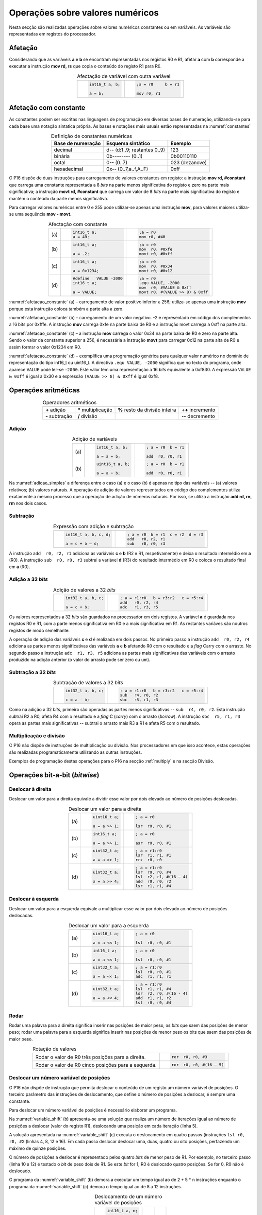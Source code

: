 Operações sobre valores numéricos
=================================

Nesta secção são realizadas operações sobre valores numéricos constantes ou em variáveis.
As variáveis são representadas em registos do processador.

Afetação
--------
Considerando que as variáveis **a** e  **b** se encontram representadas nos registos R0 e R1,
afetar **a** com **b** corresponde a executar a instrução **mov rd, rs**
que copia o conteúdo do registo R1 para R0.

.. table:: Afectação de variável com outra variável
   :widths: auto
   :align: center
   :name: afetacao_com_variavel

   +----------------------------------+----------------------------------+
   | .. code-block:: c                | .. code-block:: asm              |
   |                                  |                                  |
   |    int16_t a, b;                 |    ;a = r0     b = r1            |
   |                                  |                                  |
   |    a = b;                        |    mov r0, r1                    |
   +----------------------------------+----------------------------------+

.. _afetacao com constante:

Afetação com constante
----------------------
As constantes podem ser escritas nas linguagens de programação em diversas bases de numeração,
utilizando-se para cada base uma notação sintatica própria.
As bases e notações mais usuais estão representadas na :numref:`constantes`

.. table:: Definição de constantes numéricas
   :widths: auto
   :align: center
   :name: constantes

   +-----------------------+--------------------------------+-------------------+
   | Base de numeração     | Esquema sintático              | Exemplo           |
   +=======================+================================+===================+
   | decimal               | d\-\- (d:1..9; restantes 0..9) | 123               |
   +-----------------------+--------------------------------+-------------------+
   | binária               | 0b\-\-\-\-\-\-\-\- (0..1)      | 0b00110110        |
   +-----------------------+--------------------------------+-------------------+
   | octal                 | 0\-\- (0..7)                   | 023    (dezanove) |
   +-----------------------+--------------------------------+-------------------+
   | hexadecimal           | 0x\-\- (0..7,a..f,A..F)        | 0xff              |
   +-----------------------+--------------------------------+-------------------+


O P16 dispõe de duas instruções para carregamento de valores constantes em registo:
a instrução **mov  rd, #constant** que carrega uma constante representada a 8 *bits*
na parte menos significativa do registo e zero na parte mais significativa;
a instrução **movt  rd, #constant** que carrega um valor de 8 *bits*
na parte mais significativa do registo e mantém o conteúdo da parte menos significativa.

Para carregar valores numéricos entre 0 e 255 pode utilizar-se apenas uma instrução **mov**,
para valores maiores utiliza-se uma sequência **mov - movt**.

.. table:: Afectação com constante
   :widths: auto
   :align: center
   :name: afetacao_constante

   +--------+----------------------------------+----------------------------------+
   |        | .. code-block:: c                | .. code-block:: asm              |
   |        |                                  |                                  |
   | \(a\)  |    int16_t a;                    |    ;a = r0                       |
   |        |    a = 40;                       |    mov r0, #40                   |
   +--------+----------------------------------+----------------------------------+
   |        | .. code-block:: c                | .. code-block:: asm              |
   |        |                                  |                                  |
   | \(b\)  |    int16_t a;                    |    ;a = r0                       |
   |        |                                  |    mov  r0, #0xfe                |
   |        |    a = -2;                       |    movt r0, #0xff                |
   +--------+----------------------------------+----------------------------------+
   |        | .. code-block:: c                | .. code-block:: asm              |
   |        |                                  |                                  |
   | \(c\)  |    int16_t a;                    |    ;a = r0                       |
   |        |                                  |    mov  r0, #0x34                |
   |        |    a = 0x1234;                   |    movt r0, #0x12                |
   +--------+----------------------------------+----------------------------------+
   |        | .. code-block:: c                | .. code-block:: asm              |
   |        |                                  |                                  |
   |        |    #define   VALUE -2000         |    ;a = r0                       |
   | \(d\)  |    int16_t a;                    |    .equ VALUE, -2000             |
   |        |                                  |    mov  r0, #VALUE & 0xff        |
   |        |    a = VALUE;                    |    movt r0, #(VALUE >> 8) & 0xff |
   +--------+----------------------------------+----------------------------------+

:numref:`afetacao_constante` (a) – carregamento de valor positivo inferior a 256;
utiliza-se apenas uma instrução **mov** porque esta instrução coloca também a parte alta a zero.

:numref:`afetacao_constante` (b) – carregamento de um valor negativo.
-2 é representado em código dos complementos a 16 bits por 0xfffe.
A instrução **mov** carrega 0xfe na parte baixa de R0 e a instrução movt carrega a 0xff na parte alta.

:numref:`afetacao_constante` (c) – a instrução **mov** carrega o valor 0x34 na parte baixa de R0 e zero na parte alta.
Sendo o valor da constante superior a 256,
é necessária a instrução **movt** para carregar 0x12 na parte alta de R0
e assim formar o valor 0x1234 em R0.

:numref:`afetacao_constante` (d) – exemplifica uma programação genérica para qualquer valor numérico
no domínio de representação do tipo int16_t ou uint16_t.
A directiva ``.equ VALUE, -2000`` significa que no texto do programa,
onde aparece ``VALUE`` pode ler-se ``-2000``.
Este valor tem uma representação a 16 *bits* equivalente a 0xf830.
A expressão ``VALUE & 0xff`` é igual a 0x30 e a expressão ``(VALUE >> 8) & 0xff`` é igual 0xf8.

Operações aritméticas
---------------------

.. table:: Operadores aritméticos
   :widths: auto
   :align: center

   +-----------------+----------------------+--------------------------------+---------------------+
   | **+** adição    | **\*** multiplicação | **%** resto da divisão inteira | **++** incremento   |
   +-----------------+----------------------+--------------------------------+---------------------+
   | **-** subtração | **/** divisão        |                                | **\-\-** decremento |
   +-----------------+----------------------+--------------------------------+---------------------+

Adição
^^^^^^

.. table:: Adição de variáveis
   :widths: auto
   :align: center
   :name: adicao_simples

   +--------+----------------------------------+----------------------------------+
   |        | .. code-block:: c                | .. code-block:: asm              |
   |        |                                  |                                  |
   |        |    int16_t a, b;                 |    ; a = r0  b = r1              |
   | \(a\)  |                                  |                                  |
   |        |    a = a + b;                    |    add  r0, r0, r1               |
   +--------+----------------------------------+----------------------------------+
   |        | .. code-block:: c                | .. code-block:: asm              |
   |        |                                  |                                  |
   |        |    uint16_t a, b;                |    ; a = r0  b = r1              |
   | \(b\)  |                                  |                                  |
   |        |    a = a + b;                    |    add  r0, r0, r1               |
   +--------+----------------------------------+----------------------------------+

Na :numref:`adicao_simples` a diferença entre o caso (a) e o caso (b) é apenas no tipo das variáveis --
(a) valores relativos; (b) valores naturais.
A operação de adição de valores representados em código dos complementos
utiliza exatamente a mesmo processo que a operação de adição de números naturais.
Por isso, se utiliza a instrução **add  rd, rn, rm** nos dois casos.

Subtração
^^^^^^^^^

.. table:: Expressão com adição e subtração
   :widths: auto
   :align: center
   :name: adicao_subtracao

   +----------------------------------+--------------------------------------+
   | .. code-block:: c                | .. code-block:: asm                  |
   |                                  |                                      |
   |    int16_t a, b, c, d;           |    ; a = r0  b = r1  c = r2  d = r3  |
   |                                  |    add   r0, r2, r1                  |
   |    a = c + b – d;                |    sub   r0, r0, r3                  |
   +----------------------------------+--------------------------------------+

A instrução ``add  r0, r2, r1`` adiciona as variáveis **c** e **b** (R2 e R1, respetivamente)
e deixa o resultado intermédio em **a** (R0).
A instrução ``sub  r0, r0, r3`` subtrai a variável **d** (R3) do resultado intermédio em R0
e coloca o resultado final em **a** (R0).

Adição a 32 *bits*
^^^^^^^^^^^^^^^^^^

.. table:: Adição de valores a 32 *bits*
   :widths: auto
   :align: center
   :name: adicao_32_bits

   +----------------------------------+-----------------------------------------+
   | .. code-block:: c                | .. code-block:: asm                     |
   |                                  |                                         |
   |    int32_t a, b, c;              |    ; a = r1:r0   b = r3:r2   c = r5:r4  |
   |                                  |    add   r0, r2, r4                     |
   |    a = c + b;                    |    adc   r1, r3, r5                     |
   +----------------------------------+-----------------------------------------+

Os valores representados a 32 *bits* são guardados no processador em dois registos.
A variável **a** é guardada nos registos R0 e R1, com a parte menos significativa em R0
e a mais significativa em R1. As restantes variáves são noutros registos de modo semelhante.

A operação de adição das variáveis **c** e **d** é realizada em dois passos.
No primeiro passo a instrução ``add  r0, r2, r4`` adiciona
as partes menos significativas das variáveis **a** e **b**
afetando R0 com o resultado e a *flag* Carry com o arrasto.
No segundo passo a instrução ``adc  r1, r3, r5`` adiciona as partes mais significativas
das variáveis com o arrasto produzido na adição anterior (o valor do arrasto pode ser zero ou um).

Subtração a 32 *bits*
^^^^^^^^^^^^^^^^^^^^^

.. table:: Subtração de valores a 32 *bits*
   :widths: auto
   :align: center
   :name: subtracao_32_bits

   +----------------------------------+-----------------------------------------+
   | .. code-block:: c                | .. code-block:: asm                     |
   |                                  |                                         |
   |    int32_t a, b, c;              |    ; a = r1:r0   b = r3:r2   c = r5:r4  |
   |                                  |    sub   r4, r0, r2                     |
   |    c = a - b;                    |    sbc   r5, r1, r3                     |
   +----------------------------------+-----------------------------------------+

Como na adição a 32 *bits*, primeiro são operadas as partes menos significativas
-- ``sub  r4, r0, r2``. Esta instrução subtrai R2 a R0,
afeta R4 com o resultado e a *flag* C (*carry*) com o arrasto (*borrow*).
A instrução ``sbc  r5, r1, r3`` opera as partes mais significativas
-- subtrai o arrasto mais R3 a R1 e afeta R5 com o resultado.

Multiplicação e divisão
^^^^^^^^^^^^^^^^^^^^^^^

O P16 não dispõe de instruções de multiplicação ou divisão.
Nos processadores em que isso acontece,
estas operações são realizadas programaticamente utilizando as outras instruções.

Exemplos de programação destas operações para o P16 na secção :ref:`multiply`
e na secção Divisão.

Operações bit-a-bit (*bitwise*)
-------------------------------

Deslocar à direita
^^^^^^^^^^^^^^^^^^^^^^^^^^^^^^
Deslocar um valor para a direita equivale a
dividir esse valor por dois elevado ao número de posições deslocadas.

.. table:: Deslocar um valor para a direita
   :widths: auto
   :align: center
   :name: shift_right

   +--------+----------------------------------+----------------------------------+
   |        | .. code-block:: c                | .. code-block:: asm              |
   |        |                                  |                                  |
   |        |    uint16_t a;                   |    ; a = r0                      |
   | \(a\)  |                                  |                                  |
   |        |    a = a >> 1;                   |    lsr  r0, r0, #1               |
   +--------+----------------------------------+----------------------------------+
   |        | .. code-block:: c                | .. code-block:: asm              |
   |        |                                  |                                  |
   |        |    int16_t a;                    |    ; a = r0                      |
   | \(b\)  |                                  |                                  |
   |        |    a = a >> 1;                   |    asr  r0, r0, #1               |
   +--------+----------------------------------+----------------------------------+
   |        | .. code-block:: c                | .. code-block:: asm              |
   |        |                                  |                                  |
   |        |    uint32_t a;                   |    ; a = r1:r0                   |
   | \(c\)  |                                  |    lsr  r1, r1, #1               |
   |        |    a = a >> 1;                   |    rrx  r0, r0                   |
   +--------+----------------------------------+----------------------------------+
   |        | .. code-block:: c                | .. code-block:: asm              |
   |        |                                  |                                  |
   |        |    uint32_t a;                   |    ; a = r1:r0                   |
   | \(d\)  |                                  |    lsr  r0, r0, #4               |
   |        |    a = a >> 4;                   |    lsl  r2, r1, #(16 – 4)        |
   |        |                                  |    add  r0, r0, r2               |
   |        |                                  |    lsr  r1, r1, #4               |
   +--------+----------------------------------+----------------------------------+

Deslocar à esquerda
^^^^^^^^^^^^^^^^^^^
Deslocar um valor para a esquerda equivale
a multiplicar esse valor por dois elevado ao número de posições deslocadas.

.. table:: Deslocar um valor para a esquerda
   :widths: auto
   :align: center
   :name: shift_left

   +--------+----------------------------------+----------------------------------+
   |        | .. code-block:: c                | .. code-block:: asm              |
   |        |                                  |                                  |
   |        |    uint16_t a;                   |    ; a = r0                      |
   | \(a\)  |                                  |                                  |
   |        |    a = a << 1;                   |    lsl  r0, r0, #1               |
   +--------+----------------------------------+----------------------------------+
   |        | .. code-block:: c                | .. code-block:: asm              |
   |        |                                  |                                  |
   |        |    int16_t a;                    |    ; a = r0                      |
   | \(b\)  |                                  |                                  |
   |        |    a = a << 1;                   |    lsl  r0, r0, #1               |
   +--------+----------------------------------+----------------------------------+
   |        | .. code-block:: c                | .. code-block:: asm              |
   |        |                                  |                                  |
   |        |    uint32_t a;                   |    ; a = r1:r0                   |
   | \(c\)  |                                  |    lsl  r0, r0, #1               |
   |        |    a = a << 1;                   |    adc  r1, r1, r1               |
   +--------+----------------------------------+----------------------------------+
   |        | .. code-block:: c                | .. code-block:: asm              |
   |        |                                  |                                  |
   |        |    uint32_t a;                   |    ; a = r1:r0                   |
   | \(d\)  |                                  |    lsl  r1, r1, #4               |
   |        |    a = a << 4;                   |    lsr  r2, r0, #(16 - 4)        |
   |        |                                  |    add  r1, r1, r2               |
   |        |                                  |    lsl  r0, r0, #4               |
   +--------+----------------------------------+----------------------------------+


Rodar
^^^^^

Rodar uma palavra para a direita significa inserir nas posições de maior peso,
os *bits* que saem das posições de menor peso;
rodar uma palavra para a esquerda significa inserir nas posições de menor peso
os bits que saem das posições de maior peso.

.. table:: Rotação de valores
   :widths: auto
   :align: center
   :name: rotacao_valores

   +----------------------------------+-----------------------------------------+
   |  Rodar o valor de R0             | .. code-block:: asm                     |
   |  três posições para a direita.   |                                         |
   |                                  |    ror  r0, r0, #3                      |
   +----------------------------------+-----------------------------------------+
   | Rodar o valor de R0              | .. code-block:: asm                     |
   | cinco posições para a esquerda.  |                                         |
   |                                  |    ror  r0, r0, #(16 – 5)               |
   +----------------------------------+-----------------------------------------+


Deslocar um número variável de posições
^^^^^^^^^^^^^^^^^^^^^^^^^^^^^^^^^^^^^^^

O P16 não dispõe de instrução que permita deslocar o conteúdo de um registo
um número variável de posições. O terceiro parâmetro das instruções de deslocamento,
que define o número de posições a deslocar, é sempre uma constante.

Para deslocar um número variável de posições é necessário elaborar um programa.

Na :numref:`variable_shift` (b) apresenta-se uma solução
que realiza um número de iterações igual ao número de posições a deslocar (valor do registo R1),
deslocando uma posição em cada iteração (linha 5).

A solução apresentada na :numref:`variable_shift` (c) executa o deslocamento em
quatro passos (instruções ``lsl r0, r0, #X`` (linhas 4, 8, 12 e 16).
Em cada passo deslocar deslocar uma, duas, quatro ou oito posições,
perfazendo um máximo de quinze posições.

O número de posições a deslocar é representado pelos quatro *bits* de menor peso de R1.
Por exemplo, no terceiro passo (linha 10 a 12) é testado o *bit* de peso dois de R1.
Se este *bit* for 1, R0 é deslocado quatro posições. Se for 0, R0 não é deslocado.

O programa da :numref:`variable_shift` (b) demora a executar um tempo igual ao de 2 + 5 \* n instruções
enquanto o programa da :numref:`variable_shift` (c) demora o tempo igual ao de 8 a 12 instruções.

.. table:: Deslocamento de um número variável de posições
   :widths: auto
   :align: center
   :name: variable_shift

   +-------------------+---------------------------+-----------------------------+
   | .. code-block:: c | .. code-block:: asm       | .. code-block:: asm         |
   |                   |    :linenos:              |    :linenos:                |
   |                   |                           |                             |
   |    int16_t a, n;  |    ;a = r0   n = r1       |    ;a = r0   n = r1         |
   |                   |       add  r1, r1, #0     |        lsr  r1, r1, #1      |
   |    a <<= n;       |       bzs  shift_end      |        bcc  shift_1         |
   |                   |    shift:                 |        lsl  r0, r0, #1      |
   |                   |       lsl  r0, r0, #1     |    shift_1:                 |
   |                   |       sub  r1, r1, #1     |        lsr  r1, r1, #1      |
   |                   |       bzc  shift          |        bcc  shift_2         |
   |                   |    shift_end:             |        lsl  r0, r0, #2      |
   |                   |                           |    shift_2:                 |
   |                   |                           |        lsr  r1, r1, #1      |
   |                   |                           |        bcc  shift_4         |
   |                   |                           |        lsl  r0, r0, #4      |
   |                   |                           |    shift_4:                 |
   |                   |                           |        lsr  r1, r1, #1      |
   |                   |                           |        bcc  shift_8         |
   |                   |                           |        lsl  r0, r0, #8      |
   |                   |                           |    shift_8:                 |
   |                   |                           |                             |
   | \(a\)             | \(b\)                     | \(c\)                       |
   +-------------------+---------------------------+-----------------------------+

Afetar um *bit* com 1
^^^^^^^^^^^^^^^^^^^^^

Afectar o *bit* de peso três da variável **a** com o valor 1,
mantendo o valor dos restantes *bits*.

A instrução ``mov r1, #(1 << 3)`` coloca o valor ``0000 0000 0000 1000`` em R1.
A instrução ``orr r0, r0, r1`` realiza a operação disjunção (*or*)
entre os *bits* das mesmas posições de R0 e R1.
O resultado é o valor original de R0 quando operado com 0 em R1 -- elemento neutro --
ou o valor 1 quando operado com 1 em R1 -- elemento absorvente.

.. table:: Afectar o *bit* três de **a** com 1.
   :widths: auto
   :align: center
   :name: set_bit

   +----------------------------------+-------------------------------------+
   | .. code-block:: c                | .. code-block:: asm                 |
   |                                  |                                     |
   |    uint16_t a;                   |    ; a = r0                         |
   |                                  |    mov   r1, #(1 << 3)              |
   |    a |= 1 << 3;                  |    orr   r0, r0, r1                 |
   +----------------------------------+-------------------------------------+

Afetar um *bit* com 0
^^^^^^^^^^^^^^^^^^^^^

Afectar o *bit* de peso doze da variável **a** com o valor 0,
mantendo o valor dos restantes *bits*.

As instruções ``mov r1, #(~(1 << 12) & 0xff)`` e ``movt r1, #(~(1 << 12) >> 8)``
colocam o valor **1110 1111 1111 1111** em R1.
A instrução ``and r0, r0, r1`` realiza a operação conjunção (*and*)
entre os *bits* das mesmas posições de R0 e R1.
O resultado é o valor original de R0 quando operado com 1 em R1 -- elemento neutro --
ou o valor 0 quando operado com 0 em R1 -- elemento absorvente.

.. table:: Afectar o *bit* três de **a** com 0.
   :widths: auto
   :align: center
   :name: clear_bit

   +----------------------------------+-------------------------------------+
   | .. code-block:: c                | .. code-block:: asm                 |
   |                                  |                                     |
   |    uint16_t a;                   |    ; a = r0                         |
   |                                  |    mov   r1, #(~(1 << 12) & 0xff)   |
   |                                  |    movt  r1, #(~(1 << 12) >> 8)     |
   |    a &= ~(1 << 12);              |    and   r0, r0, r1                 |
   +----------------------------------+-------------------------------------+


Afetar um *bit* de variável com o *bit* de outra variável
^^^^^^^^^^^^^^^^^^^^^^^^^^^^^^^^^^^^^^^^^^^^^^^^^^^^^^^^^

Afectar o *bit* de peso quatro da variável **a**
com o valor do *bit* de peso treze da variável **b**, mantendo os restantes *bits*.

.. table:: Afectar o *bit* quatro de **a** com o valor do *bit* treze de **b**.
   :widths: auto
   :align: center
   :name: assign_bit

   +----------------------------------+-------------------------------------+
   | .. code-block:: c                | .. code-block:: asm                 |
   |                                  |                                     |
   |    uint16_t a, b;                |    ; a = r0   b = r1   tmp = r2     |
   |                                  |    lsr   r2, r1, #(13 - 4)          |
   |    uint16_t tmp = b >> (13 - 4); |    mov   r3, #(1 << 4)              |
   |    tmp &= (1 << 4);              |    and   r2, r2, r3                 |
   |    a &= ~(1 << 4);               |    mvn   r3, r3                     |
   |    a |= tmp;                     |    and   r0, r0, r3                 |
   |                                  |    orr   r0, r0, r2                 |
   +----------------------------------+-------------------------------------+


Multiplicar por constante
^^^^^^^^^^^^^^^^^^^^^^^^^

A multiplicação de uma variável por uma constante pode ser realizada,
sem recurso a instrução de multiplicação
ou a programa genérico de multiplicação.
Veja-se o seguinte exemplo:

a * 21 = a * (16 + 4 + 1) = a * 16 + a * 4 + a * 1

A constante 21 é decomposta em parcelas de valor igual a potências de dois.
As multiplicações parciais são realizadas por instruções de deslocamento.

.. table:: Multiplicar por constante.
   :widths: auto
   :align: center
   :name: mult_const

   +----------------------------------+-------------------------------------+
   | .. code-block:: c                | .. code-block:: asm                 |
   |                                  |                                     |
   |    uint16_t a, b;                |    ; a = r0   b = r1                |
   |                                  |    mov  r1, r0       ; a * 1        |
   |    uint16_t b = a * 21;          |    lsl  r0, r0, #2                  |
   |                                  |    add  r1, r1, r0   ; + a * 4      |
   |                                  |    lsl  r0, r0, #2                  |
   |                                  |    add  r1, r1, r0   ; + a * 16     |
   +----------------------------------+-------------------------------------+


Conversão entre tipos numéricos
-------------------------------

A representação dos tipos numéricos diferem entre si no número de *bits*
e na representação de sinal.
Existe por vezes a necessidade de alterar a representação de valores.
Por exemplo, afetar um valor guardado numa variável representada a oito *bits* (int8_t)
a uma variável representada a dezasseis *bits* (int16_t), ou o contrário.

Conversão sem perda de informação
^^^^^^^^^^^^^^^^^^^^^^^^^^^^^^^^^
Na conversão de tipo cujo domínio de representação está contido no domínio
de representação do tipo destino --
representação com menos *bits* para representação com mais *bits* --
não há perda de informação.
Para manter a mesma representação numérica os *bits* de maior peso
recebem o valor zero no caso de valores naturais
ou o valor do *bit* de sinal no caso de valores relativos.

Nos exemplos da :numref:`convert_to_wider` a conversão de 8 para 16 *bits* dá-se
ao carregar as contantes nos registos do processador.
Como o P16 realiza apenas operações a 16 *bits*,
os valores originalmente representados 8 *bits* devem ser representados a 16 *bits*
ao serem carregados nos registos do processador.

Nos casos  (a) e (b) da :numref:`convert_to_wider`, o aumento para 16 *bits*
consiste em acrescentar zero na parte alta de R0.
Esse resultado é obtido pela funcionamento das instruções ``mov  r0, #10`` e ``mov  r0, #22``
que afetam a parte alta de R0 com zero.

Nos casos (c) e (d) da :numref:`convert_to_wider`, o aumento para 16 *bits*
consiste em propagar o *bit* de sinal para a parte alta do destino. No caso (c)
a parte alta de R0 recebe 0xff porque se trata de representar o valor -3.
No caso (d) a parte alta da variável, representada em R2, recebe em todas
as posições um valor igual ao *bit* de maior peso de R0 (*bit* de sinal do valor original).

.. table:: Conversão de tipo menor para tipo maior
   :widths: auto
   :align: center
   :name: convert_to_wider

   +--------+----------------------------------+----------------------------------+
   |        | .. code-block:: c                | .. code-block:: asm              |
   |        |                                  |                                  |
   |        |    uint8_t a;                    |    ; a = r0   b = r1             |
   | \(a\)  |    uint16_t b;                   |                                  |
   |        |    a = 10;                       |    mov   r0, #10                 |
   |        |    b = a;                        |    mov   r1, r0                  |
   +--------+----------------------------------+----------------------------------+
   |        | .. code-block:: c                | .. code-block:: asm              |
   |        |                                  |                                  |
   |        |    uint8_t a;                    |    ; a = r0   b = r1             |
   | \(b\)  |    int16_t b;                    |                                  |
   |        |    a = 22;                       |    mov   r0, #22                 |
   |        |    b = a;                        |    mov   r1, r0                  |
   +--------+----------------------------------+----------------------------------+
   |        | .. code-block:: c                | .. code-block:: asm              |
   |        |                                  |                                  |
   |        |    int8_t a;                     |    ; a = r0   b = r1             |
   | \(c\)  |    int16_t b;                    |                                  |
   |        |    a = -3;                       |    mov   r0, #-3                 |
   |        |    b = a;                        |    movt  r0, #0xff               |
   |        |                                  |    mov   r1, r0                  |
   +--------+----------------------------------+----------------------------------+
   |        | .. code-block:: c                | .. code-block:: asm              |
   |        |                                  |                                  |
   |        |    int16_t a;                    |    ; a = r0   b = r2:r1          |
   | \(d\)  |    int32_t b;                    |    mov   r1, r0                  |
   |        |    b = a;                        |    mov   r2, r0                  |
   |        |                                  |    asr   r2, r2, #15             |
   +--------+----------------------------------+----------------------------------+

Conversão com perda de informação
^^^^^^^^^^^^^^^^^^^^^^^^^^^^^^^^^

Na conversão de tipo cujo domínio de representação é diferente
do domínio de representação do tipo destino, pode haver perda de informação.
Para o evitar cabe ao programador garantir
que o valor a converter é representável no domínio do tipo destino.

.. table:: Conversão com possível perda de informação
   :widths: auto
   :align: center
   :name: convert_diferent_domain

   +--------+----------------------------------+----------------------------------+
   |        | .. code-block:: c                | .. code-block:: asm              |
   |        |                                  |                                  |
   |        |    uint16_t a;                   |    ; a = r0   b = r1             |
   | \(a\)  |    uint8_t b;                    |    mov   r2, #0xff               |
   |        |    b = a;                        |    and   r1, r0, r2              |
   +--------+----------------------------------+----------------------------------+
   |        | .. code-block:: c                | .. code-block:: asm              |
   |        |                                  |                                  |
   |        |    int32_t a;                    |    ; a = r1:r0   b = r2          |
   | \(b\)  |    int16_t b;                    |                                  |
   |        |    b = a;                        |    mov   r2, r0                  |
   +--------+----------------------------------+----------------------------------+


Avaliação de condições
----------------------

A avaliação de expressões booleanas
consiste em realizar operações aritméticas ou lógicas
que afectem as *flags*.
Estas operações devem ser escolhidas de modo que a análise do valor das *flags*
seja conclusiva em relação àquilo que se quer avaliar.

Comparação de valores numéricos
^^^^^^^^^^^^^^^^^^^^^^^^^^^^^^^

.. table:: Operadores de comparação numérica
   :widths: auto
   :align: center
   :name: compare_numbers

   +------------------+-------------------+----------------------------+
   | **==** igualdade | **>** maior que   | **>=** maior ou igual a    |
   +------------------+-------------------+----------------------------+
   | **!=** diferença | **<** menor que   | **<=** menor ou igual a    |
   +------------------+-------------------+----------------------------+

As comparações de valores numéricos baseiam-se no valor das *flags* N, V, C e/ou Z,
resultante de uma operação de subtracção.
A instrução de subtracção que normalmente se usa é a instrução **cmp  rn, rm**,
que é idêntica à instrução **sub  rd, rn, rm**,
com a diferença de não se aproveitar o resultado
(a diferença dos  operandos), apenas as *flags* são afectadas
em conformidade com o resultado.

.. table:: Comparação \"igual a\".
   :widths: auto
   :align: center
   :name: compare_equal

   +----------------------------------+-------------------------------------+
   | .. code-block:: c                | .. code-block:: asm                 |
   |                                  |                                     |
   |                                  |    ; a = r0   b = r1   c = r2       |
   |    int a, b, c;                  |        cmp   r0, r1                 |
   |                                  |        bzc   if_end                 |
   |    if (a == b)                   |        mov   r2, r0                 |
   |        c = a;                    |    if_end:                          |
   +----------------------------------+-------------------------------------+

No programa da :numref:`compare_equal` a instrução ``mov  r2, r0``, correspondente a ``c = a``,
não deve ser executada se **a** for diferente de **b**.
A instrução ``cmp  r0, r1`` ao realizar a subtração de R1 a R0,
afeta a *flag* Z com 1 se **a** e **b** forem iguais
e afeta a *flag* Z com 0 se forem diferentes.
Portanto, a instrução ``mov  r2, r0`` não deve ser executada se Z for 0.
É o que resulta da utilização da instrução ``bzc  if_end`` (*Branch if flag Zero is Clear*).
Esta instrução transfere a execução para a posição do programa indicada pela *label* ``if_end`` se a *flag* Z for 0.

A instrução BZC tem o nome alternativo BNE (*Branch if Not Equal*), que permite
escrever o programa em *assembly* de forma mais direta.
A nmemónica NE corresponde à *flag* Z ser 0,
porque a *flag* Z é afetada com 0 se os operandos não forem iguais.
Em coerência, a instrução BZS (*Branch if flag Zero is Set*)
tem o nome alternativo BEQ (*Branch if Equal*).

.. table:: Comparação \"menor que\".
   :widths: auto
   :align: center
   :name: compare_less_than

   +----------------------------------+-------------------------------------+
   | .. code-block:: c                | .. code-block:: asm                 |
   |    :linenos:                     |                                     |
   |                                  |    ; a = r0   b = r1   c = r2       |
   |    int a, b, c;                  |        cmp   r0, r1                 |
   |                                  |        bcc   if_end                 |
   |    if (a < b)                    |        mov   r2, r0                 |
   |        c = a;                    |    if_end:                          |
   +----------------------------------+-------------------------------------+

No programa da :numref:`compare_less_than` a instrução ``mov  r2, r0``, correspondente a ``c = a``,
não deve ser executada se **a** for maior ou igual a **b**.
A instrução ``cmp  r0, r1`` ao realizar a subtração de R1 a R0
afeta a *flag* C com 1 se **a** for menor a **b**
e afeta a *flag* C com 0 se **a** for maior ou igual a **b**.
A *flag* C assume o valor do arrasto da subtração da posição de peso 16 para a posição de peso 15.
Assim, a instrução ``mov  r2, r0`` não deve ser executada se a *flag* C for 0,
que é o que resulta da utilização da instrução ``bcc  if_end`` (*Branch if flag Carry is Clear*).
Esta instrução transfere a execução para a posição do programa indicada pela *label* ``if_end`` se a *flag* C for 0.

A instrução BCC tem o nome alternativo BHS (*Branch if Higher or Same*).
Onde está a ``bcc  if_end`` poderia estar ``bhs  if_end``.
A nmemónica HS corresponde à *flag* C ser 0,
o que acontece se numa instrução CMP ou SUB o subtraendo for maior ou igual ao subtrator.

A sequência ::

   cmp  rm, rn
   bhs  label

pode ter a seguinte leitura:
a instrução BHS realiza "salto" se **rm** for maior ou igual que **rn**.

.. table:: Comparação \"maior que\".
   :widths: auto
   :align: center
   :name: compare_greater_than

   +----------------------------------+-------------------------------------+
   | .. code-block:: c                | .. code-block:: asm                 |
   |    :linenos:                     |                                     |
   |                                  |    ; a = r0   b = r1   c = r2       |
   |    int a, b, c;                  |        cmp   r1, r0                 |
   |                                  |        bhs   if_end                 |
   |    if (a > b)                    |        mov   r2, r0                 |
   |        c = a;                    |    if_end:                          |
   +----------------------------------+-------------------------------------+

Para avaliar a condição **a > b** no programa da :numref:`compare_greater_than`
com base na mesma instrução ``cmp r0, r1`` a condição de salto seria a contrária
à do programa da :numref:`compare_less_than` -- seria "saltar" se menor ou igual (*Lower or Same*).

Como no P16 não existe a suposta instrução de salto BLS,
a solução apresentada realiza a subtracção com os operandos em posições invertidas
(``cmp  r1, r0``) e continua a aplicar BHS.

A instrução ``cmp  r1, r0`` afeta a *flag* C com 1 se **a** for maior que **b**
e afeta a *flag* C com 0 se **a** for menor ou igual a **b**.

.. table:: Condições de comparação de números.
   :widths: auto
   :align: center
   :name: compare_conditions

   +-----------------+-----------------+------------------+--------------------+
   | Condição        | Operação        | Números naturais | Números relativos  |
   +=================+=================+==================+====================+
   | ``if (a < b)``  | ``cmp  r0, r1`` | ``bhs``          | ``bge``            |
   +-----------------+-----------------+------------------+--------------------+
   | ``if (a <= b)`` | ``cmp  r1, r0`` | ``blo``          | ``blt``            |
   +-----------------+-----------------+------------------+--------------------+
   | ``if (a > b)``  | ``cmp  r1, r0`` | ``bhs``          | ``bge``            |
   +-----------------+-----------------+------------------+--------------------+
   | ``if (a >= b)`` | ``cmp  r0, r1`` | ``blo``          | ``blt``            |
   +-----------------+-----------------+------------------+--------------------+

Na :numref:`compare_conditions` apresentam-se soluções de programação
para as quatro relações possíveis de comparação.

Na comparação de números relativos, codificados em código de complementos,
devem ser utilizadas as instruções BGE (*Branch if Greater or Equal*)
ou BLT (*Branch if Less Than*).

Regra prática: a mnemónica da instrução *branch*
aplica-se ao primeiro operando da instrução *compare* anterior.

Testar o valor de um *bit*
^^^^^^^^^^^^^^^^^^^^^^^^^^

Testar o valor de um *bit* de uma variável consiste em fazer refletir
o valor desse *bit* numa das *flags* do processador.
Para isso realizam-se operações sobre a variável que tranfiram o valor desse *bit*
para a uma *flag*.

.. table:: Testar o valor de um *bit*
   :widths: auto
   :align: center
   :name: bit_test

   +-----------------------------+---------------------------+------------------------------+
   | .. code-block:: c           | .. code-block:: asm       | .. code-block:: asm          |
   |                             |    :linenos:              |    :linenos:                 |
   |                             |                           |                              |
   |    #define N 2              |    ; a = r0   b = r1      |    ; a = r0   b = r1         |
   |                             |       .equ  N, 2          |       .equ  N, 2             |
   |    int16_t a, b;            |                           |                              |
   |                             |       mov   r2, #(1 << N) |       ror   r0, r0, #(N + 1) |
   |    if ((a & (1 << N)) != 0) |       and   r2, r0, r2    |       bcc   if_end           |
   |        b = 3                |       bzs   if_end        |       mov   r1, #3           |
   |                             |       mov   r1, #3        |    if_end:                   |
   |                             |    if_end:                |                              |
   +-----------------------------+---------------------------+------------------------------+
   | \(a\)                       | \(b\)                     | \(c\)                        |
   +-----------------------------+---------------------------+------------------------------+


O programa da :numref:`bit_test` testa o valor do *bit* da terceira posição
(peso 2) da variável **a**.

Na versão (b), é realizada uma operação *and* entre a variável
e uma constante formada por zeros e um 1 na posição que se pretende testar.
Esta constante designam-se por máscara.
Neste caso a máscara tem o valor 0000 0000 0000 0100.
O valor 1 na posição N, sendo o elemento neutro da operação *and*, faz com que
o resultado da instrução ``and r3, r0, r2`` seja zero,
no caso do *bit* da posição N da variável ser 0
ou diferente de zero no caso do *bit* da posição N da variável ser 1.
A *flag* Z é afetada com o valor contrário ao do *bit* que se pretende testar.

Na versão (c), o *bit* da variável que se pretende testar
é deslocado para a *flag* C pela instrução ``ror   r0, #(N + 1)``.
O número de posições a deslocar é N + 1.

Em ambos os casos a instrução *branch* "salta por cima" da instrução
``mov  r1, #3`` (b = 3) quando o *bit* em avaliação é 0.

Valores booleanos
-----------------

Em linguagem C não existem variáveis do tipo booleano.
No entanto qualquer valor numérico do tipo char, short, int ou long
pode ser avaliado do ponto de vista booleano.
O critério é o seguinte: o valor numérico zero é avaliado como **falso**;
um valor numérico diferente de zero é avaliado como **verdadeiro**.

.. table:: Avaliação booleana de uma variável
   :widths: auto
   :align: center
   :name: bool_test

   +------------------------+----------------------+------------------------+
   | .. code-block:: c      | .. code-block:: c    | .. code-block:: asm    |
   |                        |                      |                        |
   |    int a, b;           |    int a, b;         |    ; a = r0   b = r1   |
   |                        |                      |       add   r0, r0, #0 |
   |    if (a)              |    if (a != 0)       |       bzc   if_end     |
   |        b = 3           |        b = 3         |       mov   r1, #3     |
   |                        |                      |    if_end:             |
   +------------------------+----------------------+------------------------+
   | .. code-block:: c      | .. code-block:: c    | .. code-block:: asm    |
   |                        |                      |                        |
   |    int a, b;           |    int a, b;         |    ; a = r0   b = r1   |
   |                        |                      |       add   r0, r0, #0 |
   |    if (!a)             |    if (a == 0)       |       bzs   if_end     |
   |        b = 3           |        b = 3         |       mov   r1, #3     |
   |                        |                      |    if_end:             |
   +------------------------+----------------------+------------------------+
   | \(a\)                  | \(b\)                | \(c\)                  |
   +------------------------+----------------------+------------------------+

No programa :numref:`bool_test` o código das colunas (a) e (b) é equivalente.
Em ambos os casos se pretende avaliar se a variável **a** é igual ou diferente de zero.
A instrução ``add   r0, r0, #0`` ao adicionar zero a R0 não altera o valor original
mas afecta a flag Z em conformidade com o valor de **a**.
-- se **a** for zero a *flag* Z recebe 1; se **a** for diferente de zero a *flag* Z recebe 0.
A *flag* Z é afetada com o valor contrário ao valor booleano.

Das operações de comparação (==, !=, <, >, <=, >=) resultam valores booleanos – verdadeiro ou falso.

Em linguagem C um valor booleano pode ser afectado a uma variável de qualquer tipo numérico
ou ser operado com operadores numéricos.
Para este efeito é necessário convertor o valor booleano para valor numérico.
O critério é o seguinte: o valor booleano **falso** é equivalente ao valor numérico **zero**
e o valor booleano **verdadeiro** é equivalente ao valor numérico **um**.

.. table:: Afetação com expressão booleana.
   :widths: auto
   :align: center
   :name: assign_bool

   +----------------------------------+-------------------------------------+
   | .. code-block:: c                | .. code-block:: asm                 |
   |                                  |    :linenos:                        |
   |                                  |                                     |
   |                                  |    ; x = r0   y = r1                |
   |    int x, y;                     |    mov   r2, #20                    |
   |                                  |    cmp   r0, r2                     |
   |    y = x == 20;                  |    mrs   r1, cpsr                   |
   |                                  |    mov   r2, #1                     |
   |                                  |    and   r1, r1, r2                 |
   |                                  |                                     |
   | \(a\)                            | \(b\)                               |
   +----------------------------------+-------------------------------------+

No programa (a) da :numref:`assign_bool`, a variável **y** é afectada com o valor zero ou um,
resultante da conversão para valor numérico, do valor booleano resultado da expressão x == 20.

No programa (b) da :numref:`assign_bool`, a instrução ``cmp  r0, r2`` afecta a *flag* Z
com o resultado da comparação de **x** com 20 -- valor 1 se forem iguais; valor 0 se forem diferentes.
A instrução ``mrs  r1, cpsr`` copia o registo CPSR para R1.
A aplicação da máscara 0000 0000 0000 0001 (linhas 5 e 6), garante em R1
a representação numérica a 16 *bits* do valor da *flag* Z
que está posicionada no *bit* de menor peso de CPSR,
absorvendo o valor das outras *flags* que fazem parte deste registo.

Operadores booleanos
--------------------

.. table:: Operadores booleanos
   :widths: auto
   :align: center

   +---------------------+----------------------+-----------------+
   | **||** disjunção    | **&&** conjunção     | **!** negação   |
   +---------------------+----------------------+-----------------+

Em geral nas linguagens de programação,
a avaliação dos operandos da disjunção ou conjunção realiza-se da esquerda para a direita
(ordem de leitura do texto).
Nesta avaliação, assim que for encontrado um resultado igual ao elemento absorvente,
as restantes sub-expressões já não serão avaliadas (*lazy avaluation*).
A utilização deste critério visa a não realização de processamento desnecessário.
Pelo conhecimento que o programador tiver dos dados,
deve começar por escrever, em primeiro lugar,
as sub-expressões cujo resultado mais provável evite o processamento das seguintes.

.. table:: Expressão com operação conjunção.
   :widths: auto
   :align: center
   :name: and_operation

   +----------------------------------+-------------------------------------+
   | .. code-block:: c                | .. code-block:: asm                 |
   |    :linenos:                     |    :linenos:                        |
   |                                  |                                     |
   |    int a, b, c;                  |    ; a = r0   b = r1   c = r2       |
   |                                  |       mov    r3, #3                 |
   |    if (a >= 3 && b >= 3)         |       cmp    r0, r3                 |
   |        c += 3;                   |       blo    if_end                 |
   |                                  |       cmp    r1, r3                 |
   |                                  |       blo    if_end                 |
   |                                  |       add    r2, r2, #3             |
   |                                  |    if_end:                          |
   |                                  |                                     |
   | \(a\)                            | \(b\)                               |
   +----------------------------------+-------------------------------------+

No programa (b) da ::numref:`and_operation`,
se o resultado da avaliação de ``a >= 3`` (linhas 2 e 3) for falso,
a sub-expressão ``b >= 3`` (linhas 5 e 6) já não será avaliada,
nem o bloco do *if* (linha 7) será executado.

.. table:: Expressão com operação disjunção.
   :widths: auto
   :align: center
   :name: or_operation

   +----------------------------------+-------------------------------------+
   | .. code-block:: c                | .. code-block:: asm                 |
   |    :linenos:                     |    :linenos:                        |
   |                                  |                                     |
   |    int a, b, c;                  |    ; a = r0   b = r1   c = r2       |
   |                                  |       mov    r3, #3                 |
   |    if (a >= 3 || b >= 3)         |       cmp    r0, r3                 |
   |        c += 3;                   |       bhs    if_then                |
   |                                  |       cmp    r1, r3                 |
   |                                  |       blo    if_end                 |
   |                                  |    if_then:                         |
   |                                  |       add    r2, r2, #3             |
   |                                  |    if_end:                          |
   |                                  |                                     |
   | \(a\)                            | \(b\)                               |
   +----------------------------------+-------------------------------------+

No programa (b) da ::numref:`or_operation`,
se o resultado da avaliação de ``a >= 3`` (linhas 2 e 3) for verdadeiro,
a sub-expressão ``b >= 3`` (linhas 5 e 6) já não será avaliada,
e o bloco do *if* (linha 8) é imediatamente executado.
